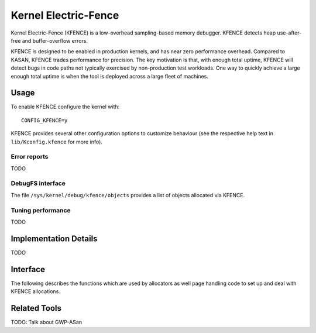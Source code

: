 .. SPDX-License-Identifier: GPL-2.0

Kernel Electric-Fence
=====================

Kernel Electric-Fence (KFENCE) is a low-overhead sampling-based memory
debugger. KFENCE detects heap use-after-free and buffer-overflow errors.

KFENCE is designed to be enabled in production kernels, and has near zero
performance overhead. Compared to KASAN, KFENCE trades performance for
precision. The key motivation is that, with enough total uptime, KFENCE will
detect bugs in code paths not typically exercised by non-production test
workloads. One way to quickly achieve a large enough total uptime is when the
tool is deployed across a large fleet of machines.

Usage
-----

To enable KFENCE configure the kernel with::

    CONFIG_KFENCE=y

KFENCE provides several other configuration options to customize behaviour (see
the respective help text in ``lib/Kconfig.kfence`` for more info).

Error reports
~~~~~~~~~~~~~

TODO

DebugFS interface
~~~~~~~~~~~~~~~~~

The file ``/sys/kernel/debug/kfence/objects`` provides a list of objects
allocated via KFENCE.

Tuning performance
~~~~~~~~~~~~~~~~~~

TODO

Implementation Details
----------------------

TODO

Interface
---------

The following describes the functions which are used by allocators as well page
handling code to set up and deal with KFENCE allocations.

.. kernel-doc:: include/linux/kfence.h
   :functions: is_kfence_address
               kfence_shutdown_cache
               kfence_alloc kfence_free
               kfence_ksize kfence_object_start
               kfence_handle_page_fault

Related Tools
-------------

TODO: Talk about GWP-ASan
